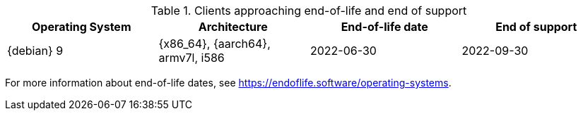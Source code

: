 [[eol.clients]]
[cols="1,1,1,1", options="header"]
.Clients approaching end-of-life and end of support
|===

| Operating System
| Architecture
| End-of-life date
| End of support

| {debian} 9
| {x86_64}, {aarch64}, armv7l, i586
| 2022-06-30
| 2022-09-30

|===

For more information about end-of-life dates, see https://endoflife.software/operating-systems.





